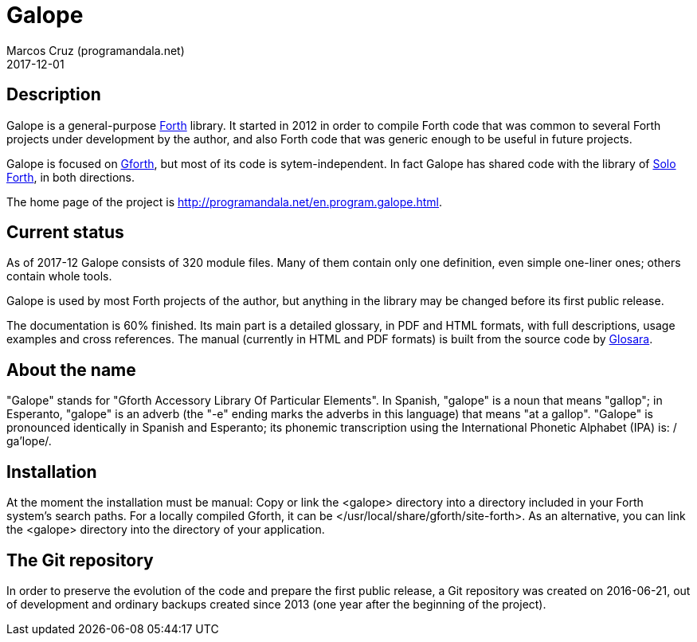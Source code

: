 = Galope
:author: Marcos Cruz (programandala.net)
:revdate: 2017-12-01
:linkattrs:

// This file is part of Galope
// http://programandala.net/en.program.galope.html

// tag::description[]

== Description

Galope is a general-purpose
http://forth-standard.org[Forth,role="external"] library. It started
in 2012 in order to compile Forth code that was common to several
Forth projects under development by the author, and also Forth code
that was generic enough to be useful in future projects.

Galope is focused on
http://gnu.org/software/gforth[Gforth,role="external"], but most of
its code is sytem-independent. In fact Galope has shared code with the
library of http://programandala.net/en.program.solo_forth.html[Solo
Forth], in both directions.

The home page of the project is
http://programandala.net/en.program.galope.html.

// end::description[]

// tag::status[]

== Current status

As of 2017-12 Galope consists of 320 module files. Many of them
contain only one definition, even simple one-liner ones; others
contain whole tools.

Galope is used by most Forth projects of the author, but anything in
the library may be changed before its first public release.

The documentation is 60% finished. Its main part is a detailed
glossary, in PDF and HTML formats, with full descriptions, usage
examples and cross references.  The manual (currently in HTML and PDF
formats) is built from the source code by
http://programandala.net/en.program.glosara.html[Glosara].

// end::status[]

// tag::name[]

== About the name

"Galope" stands for "Gforth Accessory Library Of Particular Elements".
In Spanish, "galope" is a noun that means "gallop"; in Esperanto,
"galope" is an adverb (the "-e" ending marks the adverbs in this
language) that means "at a gallop".  "Galope" is pronounced
identically in Spanish and Esperanto; its phonemic transcription using
the International Phonetic Alphabet (IPA) is: /ɡa'lope/.

// end::name[]

// tag::intallation[]

== Installation

At the moment the installation must be manual: Copy or link the
<galope> directory into a directory included in your Forth system's
search paths. For a locally compiled Gforth, it can be
</usr/local/share/gforth/site-forth>. As an alternative, you can link
the <galope> directory into the directory of your application.

// end::installation[]

== The Git repository

In order to preserve the evolution of the code and prepare the first
public release, a Git repository was created on 2016-06-21, out of
development and ordinary backups created since 2013 (one year after
the beginning of the project).
